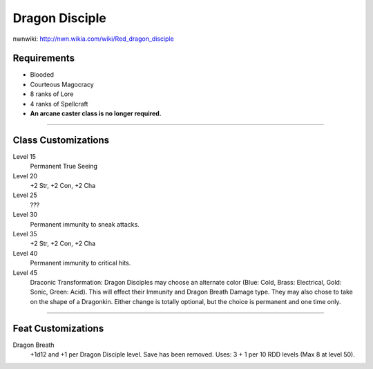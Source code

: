 Dragon Disciple
===============

nwnwiki: http://nwn.wikia.com/wiki/Red_dragon_disciple

Requirements
------------

* Blooded
* Courteous Magocracy
* 8 ranks of Lore
* 4 ranks of Spellcraft
* **An arcane caster class is no longer required.**

-------------------------------------------------------------------------------

Class Customizations
--------------------

Level 15
   Permanent True Seeing
Level 20
   +2 Str, +2 Con, +2 Cha
Level 25
  ???
Level 30
   Permanent immunity to sneak attacks.
Level 35
   +2 Str, +2 Con, +2 Cha
Level 40
   Permanent immunity to critical hits.
Level 45
   Draconic Transformation: Dragon Disciples may choose an alternate color (Blue: Cold, Brass: Electrical, Gold: Sonic, Green: Acid). This will effect their Immunity and Dragon Breath Damage type.  They may also chose to take on the shape of a Dragonkin.  Either change is totally optional, but the choice is permanent and one time only.

-------------------------------------------------------------------------------

Feat Customizations
-------------------

Dragon Breath
  +1d12 and +1 per Dragon Disciple level. Save has been removed.  Uses: 3 + 1 per 10 RDD levels (Max 8 at level 50).
